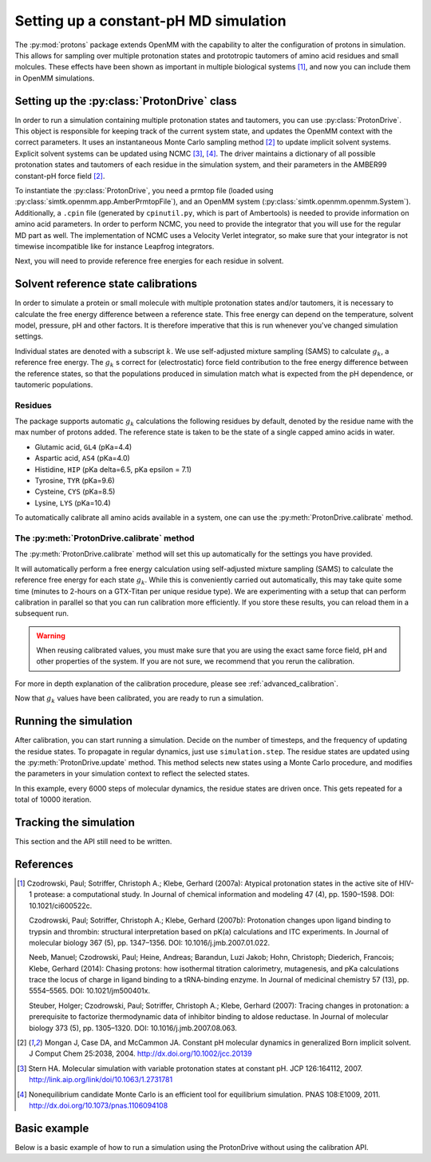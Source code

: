 Setting up a constant-pH MD simulation
**************************************

.. py:currentmodule:: protons.driver

The :py:mod:`protons` package extends OpenMM with the capability to alter the configuration of protons in simulation.
This allows for sampling over multiple protonation states and prototropic tautomers of amino acid residues and small molcules.
These effects have been shown as important in multiple biological systems [1]_, and now you can include them in OpenMM simulations.


Setting up the :py:class:`ProtonDrive` class
============================================

In order to run a simulation containing multiple protonation states and tautomers, you can use :py:class:`ProtonDrive`.
This object is responsible for keeping track of the current system state, and updates the OpenMM context with the correct parameters.
It uses an instantaneous Monte Carlo sampling method [2]_ to update implicit solvent systems.
Explicit solvent systems can be updated using NCMC [3]_, [4]_.
The driver maintains a dictionary of all possible protonation states and tautomers of each residue in the simulation system, and their parameters in the AMBER99 constant-pH force field [2]_.

To instantiate the :py:class:`ProtonDrive`, you need a prmtop file (loaded using :py:class:`simtk.openmm.app.AmberPrmtopFile`),
and an OpenMM system (:py:class:`simtk.openmm.openmm.System`).
Additionally, a ``.cpin`` file (generated by ``cpinutil.py``, which is part of Ambertools) is needed to provide information on amino acid parameters.
In order to perform NCMC, you need to provide the integrator that you will use for the regular MD part as well.
The implementation of NCMC uses a Velocity Verlet integrator, so make sure that your integrator is not timewise incompatible like for instance Leapfrog integrators.

.. code-block:: python
    :linenos:
    :emphasize-lines: 11,20

    from protons import ProtonDrive
    from simtk import unit, openmm
    from simtk.openmm import app
    from openmmtools.integrators import VelocityVerletIntegrator

    # Load a protein system
    prmtop = app.AmberPrmtopFile('protein.prmtop')
    cpin_filename = 'protein.cpin'

    # System settings
    pH = 7.4
    temperature = 300.0 * unit.kelvin

    # Define an integrator for the system
    integrator = VelocityVerletIntegrator(1.0 * unit.femtoseconds)

    # Create an implicit solvent system from the AMBER prmtop file
    system = prmtop.createSystem(implicitSolvent=app.OBC2, nonbondedMethod=app.NoCutoff, constraints=app.HBonds)
    # Create the driver that will update the protons on the system and track its state
    driver = ProtonDrive(system, temperature, pH, prmtop, cpin_filename, integrator, pressure=None, ncmc_steps_per_trial=0, implicit=True)

    # Create a simulation object using the correct integrator
    simulation = app.Simulation(prmtop.topology, system, driver.compound_integrator, platform)

Next, you will need to provide reference free energies for each residue in solvent.


Solvent reference state calibrations
====================================

In order to simulate a protein or small molecule with multiple protonation states and/or tautomers, it is necessary to calculate the free energy difference between a reference state.
This free energy can depend on the temperature, solvent model, pressure, pH and other factors. It is therefore imperative that this is run whenever you've changed simulation settings.

Individual states are denoted with a subscript :math:`k`.
We use self-adjusted mixture sampling (SAMS) to calculate :math:`g_k`, a reference free energy.
The :math:`g_k` s correct for (electrostatic) force field contribution to the free energy difference between the reference states, so that the populations produced in simulation match what is expected from the pH dependence, or tautomeric populations.


Residues
--------

The package supports automatic :math:`g_k` calculations the following residues by default, denoted by the residue name with the max number of protons added.
The reference state is taken to be the state of a single capped amino acids in water.

* Glutamic acid, ``GL4`` (pKa=4.4)
* Aspartic acid, ``AS4`` (pKa=4.0)
* Histidine, ``HIP``  (pKa delta=6.5, pKa epsilon = 7.1)
* Tyrosine, ``TYR`` (pKa=9.6)
* Cysteine, ``CYS`` (pKa=8.5)
* Lysine, ``LYS`` (pKa=10.4)

To automatically calibrate all amino acids available in a system, one can use the :py:meth:`ProtonDrive.calibrate` method.

The :py:meth:`ProtonDrive.calibrate` method
-------------------------------------------

The :py:meth:`ProtonDrive.calibrate` method will set this up automatically for the settings you have provided.

.. code-block:: python
   :linenos:

    calibration_results = driver.calibrate()

It will automatically perform a free energy calculation using self-adjusted mixture sampling (SAMS) to calculate the reference free energy for each state :math:`g_k`.
While this is conveniently carried out automatically, this may take quite some time (minutes to 2-hours on a GTX-Titan per unique residue type).
We are experimenting with a setup that can perform calibration in parallel so that you can run calibration more efficiently.
If you store these results, you can reload them in a subsequent run.


.. code-block:: python
    :linenos:

    # Pre-calculated values
    # temperature = 300.0 * unit.kelvin
    # pressure = None
    # timestep = 1.0 * unit.femtoseconds
    # pH = 7.4
    # Amber 99 constant ph residues

    calibration_results = {'as4': np.array([3.98027947e-04,  -3.61785292e+01,  -3.98046143e+01,
                                            -3.61467735e+01,  -3.97845096e+01]),
                           'cys': np.array([7.64357397e-02,   1.30386793e+02]),
                           'gl4': np.array([9.99500333e-04,  -5.88268681e+00,  -8.98650420e+00,
                                            -5.87149375e+00,  -8.94086390e+00]),
                           'hip': np.array([2.39229276,   5.38886021,  13.12895206]),
                           'lys': np.array([9.99500333e-04,  -1.70930870e+01]),
                           'tyr': np.array([6.28975142e-03,   1.12467299e+02])}

    driver.import_gk_values(calibration_results)


.. warning::
    When reusing calibrated values, you must make sure that you are using the exact same force field, pH and other properties of the system.
    If you are not sure, we recommend that you rerun the calibration.


For more in depth explanation of the calibration procedure, please see :ref:`advanced_calibration`.

Now that :math:`g_k` values have been calibrated, you are ready to run a simulation.

Running the simulation
======================

After calibration, you can start running a simulation.
Decide on the number of timesteps, and the frequency of updating the residue states. To propagate in regular dynamics, just use ``simulation.step``.
The residue states are updated using the :py:meth:`ProtonDrive.update` method.
This method selects new states using a Monte Carlo procedure, and modifies the parameters in your simulation context to reflect the selected states.

.. code-block:: python
    :linenos:

    nupdates, mc_frequency = 10000, 6000

    for iteration in range(1, nupdates):
        simulation.step(mc_frequency) # MD
        driver.update(simulation.context)  # protonation

In this example, every 6000 steps of molecular dynamics, the residue states are driven once.
This gets repeated for a total of 10000 iteration.

Tracking the simulation
=======================

This section and the API still need to be written.


References
==========

.. [1]  Czodrowski, Paul; Sotriffer, Christoph A.; Klebe, Gerhard (2007a): Atypical protonation states in the active site of HIV-1 protease: a computational study. In Journal of chemical information and modeling 47 (4), pp. 1590–1598. DOI: 10.1021/ci600522c.

        Czodrowski, Paul; Sotriffer, Christoph A.; Klebe, Gerhard (2007b): Protonation changes upon ligand binding to trypsin and thrombin: structural interpretation based on pK(a) calculations and ITC experiments. In Journal of molecular biology 367 (5), pp. 1347–1356. DOI: 10.1016/j.jmb.2007.01.022.

        Neeb, Manuel; Czodrowski, Paul; Heine, Andreas; Barandun, Luzi Jakob; Hohn, Christoph; Diederich, Francois; Klebe, Gerhard (2014): Chasing protons: how isothermal titration calorimetry, mutagenesis, and pKa calculations trace the locus of charge in ligand binding to a tRNA-binding enzyme. In Journal of medicinal chemistry 57 (13), pp. 5554–5565. DOI: 10.1021/jm500401x.

        Steuber, Holger; Czodrowski, Paul; Sotriffer, Christoph A.; Klebe, Gerhard (2007): Tracing changes in protonation: a prerequisite to factorize thermodynamic data of inhibitor binding to aldose reductase. In Journal of molecular biology 373 (5), pp. 1305–1320. DOI: 10.1016/j.jmb.2007.08.063.


.. [2] Mongan J, Case DA, and McCammon JA. Constant pH molecular dynamics in generalized Born implicit solvent. J Comput Chem 25:2038, 2004.
  http://dx.doi.org/10.1002/jcc.20139

.. [3] Stern HA. Molecular simulation with variable protonation states at constant pH. JCP 126:164112, 2007.
  http://link.aip.org/link/doi/10.1063/1.2731781

.. [4] Nonequilibrium candidate Monte Carlo is an efficient tool for equilibrium simulation. PNAS 108:E1009, 2011.
  http://dx.doi.org/10.1073/pnas.1106094108



Basic example
=============

Below is a basic example of how to run a simulation using the ProtonDrive without using the calibration API.

.. code-block:: python
    :linenos:

      from simtk import unit, openmm
      from simtk.openmm import app
      from protons import ProtonDrive
      import numpy as np
      from openmmtools.integrators import VelocityVerletIntegrator
      from sys import stdout


      # Import one of the standard systems.
      temperature = 300.0 * unit.kelvin
      timestep = 1.0 * unit.femtoseconds
      pH = 7.4

      platform = openmm.Platform.getPlatformByName('CUDA')

      prmtop = app.AmberPrmtopFile('complex.prmtop')
      inpcrd = app.AmberInpcrdFile('complex.inpcrd')
      positions = inpcrd.getPositions()
      topology = prmtop.topology
      cpin_filename = 'complex.cpin'
      integrator = VelocityVerletIntegrator(timestep)

      # Create a system from the AMBER prmtop file
      system = prmtop.createSystem(implicitSolvent=app.OBC2, nonbondedMethod=app.NoCutoff, constraints=app.HBonds)
      # Create the driver that will track the state of the simulation and provides the updating API
      driver = ProtonDrive(system, temperature, pH, prmtop, cpin_filename, integrator, pressure=None, ncmc_steps_per_trial=0, implicit=True)

      # Create an OpenMM simulation object as one normally would.
      simulation = app.Simulation(topology, system, driver.compound_integrator, platform)
      simulation.context.setPositions(positions)
      simulation.context.setVelocitiesToTemperature(temperature)

      # pre-equilibrated values.
      # temperature = 300.0 * unit.kelvin
      # pressure = None
      # timestep = 1.0 * unit.femtoseconds
      # pH = 7.4
      # Amber 99 constant ph residues, converged to threshold of 1.e-7

      calibration_results = {'as4': np.array([3.98027947e-04,  -3.61785292e+01,  -3.98046143e+01,
                                              -3.61467735e+01,  -3.97845096e+01]),
                             'cys': np.array([7.64357397e-02,   1.30386793e+02]),
                             'gl4': np.array([9.99500333e-04,  -5.88268681e+00,  -8.98650420e+00,
                                              -5.87149375e+00,  -8.94086390e+00]),
                             'hip': np.array([2.39229276,   5.38886021,  13.12895206]),
                             'lys': np.array([9.99500333e-04,  -1.70930870e+01]),
                             'tyr': np.array([6.28975142e-03,   1.12467299e+02])}

      driver.import_gk_values(calibration_results)

      # 60 ns, 10000 state updates
      niter, mc_frequency = 10000, 6000
      simulation.reporters.append(app.DCDReporter('trajectory.dcd', mc_freq))

      for iteration in range(1, niter):
          simulation.step(mc_frequency) # MD
          driver.update(simulation.context)  # protonation

